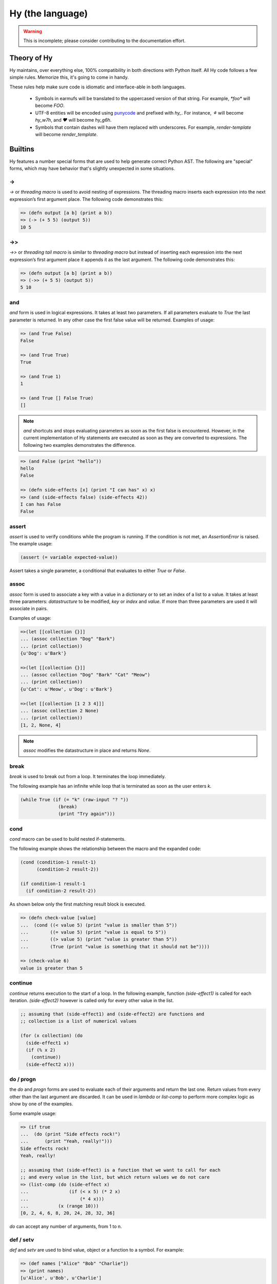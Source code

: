 =================
Hy (the language)
=================


.. warning::
    This is incomplete; please consider contributing to the documentation
    effort.


Theory of Hy
============

Hy maintains, over everything else, 100% compatibility in both directions
with Python itself. All Hy code follows a few simple rules. Memorize
this, it's going to come in handy.

These rules help make sure code is idiomatic and interface-able in both
languages.


  * Symbols in earmufs will be translated to the uppercased version of that
    string. For example, `*foo*` will become `FOO`.

  * UTF-8 entities will be encoded using
    `punycode <http://en.wikipedia.org/wiki/Punycode>`_ and prefixed with
    `hy_`. For instance, `⚘` will become `hy_w7h`, and `♥` will become
    `hy_g6h`.

  * Symbols that contain dashes will have them replaced with underscores. For
    example, `render-template` will become `render_template`.


Builtins
========

Hy features a number special forms that are used to help generate
correct Python AST. The following are "special" forms, which may have
behavior that's slightly unexpected in some situations.

->
--

`->` or `threading macro` is used to avoid nesting of expressions. The threading
macro inserts each expression into the next expression’s first argument place.
The following code demonstrates this:

.. code-block:: clj

    => (defn output [a b] (print a b))
    => (-> (+ 5 5) (output 5))
    10 5


->>
---

`->>` or `threading tail macro` is similar to `threading macro` but instead of
inserting each expression into the next expression’s first argument place it
appends it as the last argument. The following code demonstrates this:

.. code-block:: clj

    => (defn output [a b] (print a b))
    => (->> (+ 5 5) (output 5))
    5 10


and
---

`and` form is used in logical expressions. It takes at least two parameters. If
all parameters evaluate to `True` the last parameter is returned. In any other
case the first false value will be returned. Examples of usage:

.. code-block:: clj

    => (and True False)
    False

    => (and True True)
    True

    => (and True 1)
    1

    => (and True [] False True)
    []

.. note:: `and` shortcuts and stops evaluating parameters as soon as the first
          false is encountered. However, in the current implementation of Hy
          statements are executed as soon as they are converted to expressions.
          The following two examples demonstrates the difference.

.. code-block:: clj

    => (and False (print "hello"))
    hello
    False

    => (defn side-effects [x] (print "I can has" x) x)
    => (and (side-effects false) (side-effects 42))
    I can has False
    False


assert
------

`assert` is used to verify conditions while the program is running. If the 
condition is not met, an `AssertionError` is raised. The example usage:

.. code-block:: clj

    (assert (= variable expected-value))

Assert takes a single parameter, a conditional that evaluates to either `True`
or `False`.


assoc
-----

`assoc` form is used to associate a key with a value in a dictionary or to set
an index of a list to a value. It takes at least three parameters: `datastructure` 
to be modified, `key` or `index`  and `value`. If more than three parameters are
used it will associate in pairs.

Examples of usage:

.. code-block:: clj

  =>(let [[collection {}]]
  ... (assoc collection "Dog" "Bark")
  ... (print collection))
  {u'Dog': u'Bark'}

  =>(let [[collection {}]]
  ... (assoc collection "Dog" "Bark" "Cat" "Meow")
  ... (print collection))
  {u'Cat': u'Meow', u'Dog': u'Bark'}

  =>(let [[collection [1 2 3 4]]]
  ... (assoc collection 2 None)
  ... (print collection))
  [1, 2, None, 4]

.. note:: `assoc` modifies the datastructure in place and returns `None`.


break
-----

`break` is used to break out from a loop. It terminates the loop immediately.

The following example has an infinite while loop that is terminated as soon as
the user enters `k`.

.. code-block:: clj

    (while True (if (= "k" (raw-input "? ")) 
                  (break) 
                  (print "Try again")))


cond
----

`cond` macro can be used to build nested if-statements.

The following example shows the relationship between the macro and the expanded
code:

.. code-block:: clj

    (cond (condition-1 result-1)
          (condition-2 result-2))

    (if condition-1 result-1
      (if condition-2 result-2))

As shown below only the first matching result block is executed.

.. code-block:: clj

    => (defn check-value [value]
    ...  (cond ((< value 5) (print "value is smaller than 5"))
    ...        ((= value 5) (print "value is equal to 5"))
    ...        ((> value 5) (print "value is greater than 5"))
    ...	       (True (print "value is something that it should not be"))))
 
    => (check-value 6)
    value is greater than 5


continue
--------

`continue` returns execution to the start of a loop. In the following example,
function `(side-effect1)` is called for each iteration. `(side-effect2)` 
however is called only for every other value in the list.

.. code-block:: clj

    ;; assuming that (side-effect1) and (side-effect2) are functions and
    ;; collection is a list of numerical values

    (for (x collection) (do
      (side-effect1 x)
      (if (% x 2)
        (continue))
      (side-effect2 x)))


do / progn
----------

the `do` and `progn` forms are used to evaluate each of their arguments and
return the last one. Return values from every other than the last argument are
discarded. It can be used in `lambda` or `list-comp` to perform more complex
logic as show by one of the examples.

Some example usage:

.. code-block:: clj

    => (if true
    ...  (do (print "Side effects rock!")
    ...      (print "Yeah, really!")))
    Side effects rock!
    Yeah, really!

    ;; assuming that (side-effect) is a function that we want to call for each
    ;; and every value in the list, but which return values we do not care
    => (list-comp (do (side-effect x) 
    ...               (if (< x 5) (* 2 x) 
    ...                   (* 4 x))) 
    ...           (x (range 10)))
    [0, 2, 4, 6, 8, 20, 24, 28, 32, 36]

`do` can accept any number of arguments, from 1 to n.


def / setv
-----------------

`def` and `setv` are used to bind value, object or a function to a symbol. For
example:

.. code-block:: clj

    => (def names ["Alice" "Bob" "Charlie"])
    => (print names)
    [u'Alice', u'Bob', u'Charlie']

    => (setv counter (fn [collection item] (.count collection item)))
    => (counter [1 2 3 4 5 2 3] 2)
    2


defclass
--------

new classes are declared with `defclass`. It can takes two optional parameters:
a vector defining a possible super classes and another vector containing
attributes of the new class as two item vectors.

.. code-block:: clj

    (defclass class-name [super-class-1 super-class-2]
      [[attribute value]])

Both values and functions can be bound on the new class as shown by the example
below:

.. code-block:: clj

    => (defclass Cat []
    ...  [[age None]
    ...   [colour "white"]
    ...   [speak (fn [self] (print "Meow"))]])

    => (def spot (Cat))
    => (setv spot.colour "Black")
    'Black'
    => (.speak spot)
    Meow


defn / defun
------------

`defn` and `defun` macros are used to define functions. They take three
parameters: `name` of the function to define, vector of `parameters` and the
`body` of the function:

.. code-block:: clj

    (defn name [params] body)

Parameters may have following keywords in front of them:

&optional
    parameter is optional. The parameter can be given as a two item list, where
    the first element is parameter name and the second is the default value. The
    parameter can be also given as a single item, in which case the default
    value is None.

    .. code-block:: clj

        => (defn total-value [value &optional [value-added-tax 10]]
        ...  (+ (/ (* value value-added-tax) 100) value))

	=> (total-value 100)
        110.0

    	=> (total-value 100 1)
	101.0

&key
    

&kwargs
    parameter will contain 0 or more keyword arguments.

    The following code examples defines a function that will print all keyword
    arguments and their values.

    .. code-block:: clj

        => (defn print-parameters [&kwargs kwargs]
        ...    (for [(, k v) (.items kwargs)] (print k v)))

        => (kwapply (print-parameters) {"parameter-1" 1 "parameter-2" 2})
        parameter-2 2
        parameter-1 1

&rest
    parameter will contain 0 or more positional arguments. No other positional
    arguments may be specified after this one.

    The following code example defines a function that can be given 0 to n
    numerical parameters. It then sums every odd number and substracts
    every even number.

    .. code-block:: clj

        => (defn zig-zag-sum [&rest numbers]
             (let [[odd-numbers (list-comp x [x numbers] (odd? x))]
	           [even-numbers (list-comp x [x numbers] (even? x))]]
               (- (sum odd-numbers) (sum even-numbers))))

        => (zig-zag-sum)
        0
        => (zig-zag-sum 3 9 4)
        8
        => (zig-zag-sum 1 2 3 4 5 6)
        -3

defmacro
--------

`defmacro` is used to define macros. The general format is
`(defmacro [parameters] expr)`.

Following example defines a macro that can be used to swap order of elements in
code, allowing the user to write code in infix notation, where operator is in
between the operands.

.. code-block:: clj

  => (defmacro infix [code]
  ...  (quasiquote (
  ...    (unquote (get code 1))
  ...    (unquote (get code 0))
  ...    (unquote (get code 2)))))

  => (infix (1 + 1))
  2

eval
----


eval-and-compile
----------------


eval-when-compile
-----------------


first / car
-----------

`first` and `car` are macros for accessing the first element of a collection:

.. code-block:: clj

    => (first (range 10))
    0


for
-------

`for` is used to call a function for each element in a list or vector.
Results are discarded and None is returned instead. Example code iterates over
collection and calls side-effect to each element in the collection:

.. code-block:: clj

    ;; assuming that (side-effect) is a function that takes a single parameter
    (for [[element collection]] (side-effect element))

    ;; foreach can have an optional else block
    (for [[element collection]] (side-effect element)
         (else (side-effect-2)))

The optional `else` block is executed only if the `for` loop terminates
normally. If the execution is halted with `break`, the `else` does not execute.

.. code-block:: clj

    => (for [[element [1 2 3]]] (if (< element 3)
    ...                             (print element) 
    ...                             (break))
    ...    (else (print "loop finished")))
    1
    2

    => (for [[element [1 2 3]]] (if (< element 4)
    ...                             (print element)
    ...                             (break))
    ...    (else (print "loop finished")))
    1
    2
    3
    loop finished


get
---

`get` form is used to access single elements in lists and dictionaries. `get`
takes two parameters, the `datastructure` and the `index` or `key` of the item.
It will then return the corresponding value from the dictionary or the list. 
Example usages:

.. code-block:: clj

   => (let [[animals {"dog" "bark" "cat" "meow"}]
   ...      [numbers ["zero" "one" "two" "three"]]]
   ...  (print (get animals "dog"))
   ...  (print (get numbers 2)))
   bark
   two

.. note:: `get` raises a KeyError if a dictionary is queried for a non-existing
          key.

.. note:: `get` raises an IndexError if a list is queried for an index that is
          out of bounds.


global
------

`global` can be used to mark a symbol as global. This allows the programmer to
assign a value to a global symbol. Reading a global symbol does not require the
`global` keyword, just the assigning does.

Following example shows how global `a` is assigned a value in a function and later
on printed on another function. Without the `global` keyword, the second function
would thrown a `NameError`.

.. code-block:: clj

    (defn set-a [value]
      (global a)
      (setv a value))

    (defn print-a []
      (print a))

    (set-a 5)
    (print-a)

if
--

the `if` form is used to conditionally select code to be executed. It has to
contain the condition block and the block to be executed if the condition
evaluates `True`. Optionally it may contain a block that is executed in case
the evaluation of the condition is `False`.

Example usage:

.. code-block:: clj

    (if (money-left? account)
      (print "lets go shopping")
      (print "lets go and work"))

Truth values of Python objects are respected. Values `None`, `False`, zero of
any numeric type, empty sequence and empty dictionary are considered `False`.
Everything else is considered `True`.


import
------

`import` is used to import modules, like in Python. There are several forms
of import you can use.

.. code-block:: clj

    ;; Imports each of these modules
    ;;
    ;; Python:
    ;; import sys
    ;; import os.path
    (import sys os.path)

    ;; Import from a module
    ;;
    ;; Python: from os.path import exists, isdir, isfile
    (import [os.path [exists isdir isfile]])

    ;; Import with an alias
    ;;
    ;; Python: import sys as systest
    (import [sys :as systest])

    ;; You can list as many imports as you like of different types.
    (import [tests.resources [kwtest function-with-a-dash]]
            [os.path [exists isdir isfile]]
            [sys :as systest])


kwapply
-------

`kwapply` can be used to supply keyword arguments to a function.

For example:

.. code-block:: clj

    => (defn rent-car [&kwargs kwargs]
    ...  (cond ((in :brand kwargs) (print "brand:" (:brand kwargs)))
    ...        ((in :model kwargs) (print "model:" (:model kwargs)))))

    => (kwapply (rent-car) {:model "T-Model"})
    model: T-Model

    => (defn total-purchase [price amount &optional [fees 1.05] [vat 1.1]] 
    ...  (* price amount fees vat))

    => (total-purchase 10 15)
    173.25

    => (kwapply (total-purchase 10 15) {"vat" 1.05})
    165.375


lambda / fn
-----------

`lambda` and `fn` can be used to define an anonymous function. The parameters are
similar to `defn`: first parameter is vector of parameters and the rest is the
body of the function. lambda returns a new function. In the example an anonymous
function is defined and passed to another function for filtering output.

.. code-block:: clj

    => (def people [{:name "Alice" :age 20}
    ...             {:name "Bob" :age 25}
    ...             {:name "Charlie" :age 50}
    ...             {:name "Dave" :age 5}])

    => (defn display-people [people filter]
    ...  (foreach [person people] (if (filter person) (print (:name person)))))

    => (display-people people (fn [person] (< (:age person) 25)))
    Alice
    Dave


let
---

`let` is used to create lexically scoped variables. They are created at the
beginning of `let` form and cease to exist after the form. The following
example showcases this behaviour:

.. code-block:: clj

    => (let [[x 5]] (print x) 
    ...  (let [[x 6]] (print x)) 
    ...  (print x))
    5
    6
    5

`let` macro takes two parameters: a vector defining `variables` and `body`,
which is being executed. `variables` is a vector where each element is either
a single variable or a vector defining a variable value pair. In case of a
single variable, it is assigned value None, otherwise the supplied value is
used.

.. code-block:: clj

    => (let [x [y 5]] (print x y))
    None 5


list-comp
---------

`list-comp` performs list comprehensions. It takes two or three parameters.
The first parameter is the expression controlling the return value, while
the second is used to select items from a list. The third and optional
parameter can be used to filter out some of the items in the list based on a 
conditional expression. Some examples:

.. code-block:: clj

    => (def collection (range 10))
    => (list-comp x [x collection])
    [0, 1, 2, 3, 4, 5, 6, 7, 8, 9]

    => (list-comp (* x 2) [x collection])
    [0, 2, 4, 6, 8, 10, 12, 14, 16, 18]

    => (list-comp (* x 2) [x collection] (< x 5))
    [0, 2, 4, 6, 8]


not
---

`not` form is used in logical expressions. It takes a single parameter and
returns a reversed truth value. If `True` is given as a parameter, `False`
will be returned and vice-versa. Examples for usage:

.. code-block:: clj

    => (not True)
    False

    => (not False)
    True

    => (not None)
    True


or
--

`or` form is used in logical expressions. It takes at least two parameters. It
will return the first non-false parameter. If no such value exist, the last
parameter will be returned.

.. code-block:: clj

    => (or True False)
    True

    => (and False False)
    False

    => (and False 1 True False)
    1

.. note:: `or` shortcuts and stops evaluating parameters as soon as the first
          true is encountered. However, in the current implementation of Hy
          statements are executed as soon as they are converted to expressions.
          The following two examples demonstrates the difference.

.. code-block:: clj

    => (or True (print "hello"))
    hello
    True

    => (defn side-effects [x] (print "I can has" x) x)
    => (or (side-effects 42) (side-effects False))
    I can has 42
    42


print
-----

the `print` form is used to output on screen. Example usage:

.. code-block:: clj

    (print "Hello world!")

.. note:: `print` always returns None


require
-------

`require` is used to import macros from a given module. It takes at least one
parameter specifying the module which macros should be imported. Multiple
modules can be imported with a single `require`.

The following example will import macros from `module-1` and `module-2`:

.. code-block:: clj

    (require module-1 module-2)


rest / cdr
----------

`rest` and `cdr` return the collection passed as an argument without the first
element:

.. code-block:: clj

    => (rest (range 10))
    [1, 2, 3, 4, 5, 6, 7, 8, 9]


slice
-----

`slice` can be used to take a subset of a list and create a new list from it.
The form takes at least one parameter specifying the list to slice. Two
optional parameters can be used to give the start and end position of the
subset. If they are not supplied, default value of None will be used instead.
Third optional parameter is used to control step between the elements.

`slice` follows the same rules as the Python counterpart. Negative indecies are
counted starting from the end of the list.
Some examples of
usage:

.. code-block:: clj

    => (def collection (range 10))

    => (slice collection)
    [0, 1, 2, 3, 4, 5, 6, 7, 8, 9]

    => (slice collection 5)
    [5, 6, 7, 8, 9]

    => (slice collection 2 8)
    [2, 3, 4, 5, 6, 7]

    => (slice collection 2 8 2)
    [2, 4, 6]

    => (slice collection -4 -2)
    [6, 7]


throw / raise
-------------

the `throw` or `raise` forms can be used to raise an Exception at runtime.


Example usage

.. code-block:: clj

    (throw)
    ; re-rase the last exception
    
    (throw IOError)
    ; Throw an IOError
    
    (throw (IOError "foobar"))
    ; Throw an IOError("foobar")


`throw` can acccept a single argument (an `Exception` class or instance), or
no arguments to re-raise the last Exception.


try
---

the `try` form is used to start a `try` / `catch` block. The form is used
as follows

.. code-block:: clj

    (try
        (error-prone-function)
        (catch [e ZeroDivisionError] (print "Division by zero"))
        (else (print "no errors"))
        (finally (print "all done")))

`try` must contain at least one `catch` block, and may optionally have an
`else` or `finally` block. If an error is raised with a matching catch
block during execution of `error-prone-function` then that catch block will
be executed. If no errors are raised the `else` block is executed. Regardless
if an error was raised or not, the `finally` block is executed as last.


unless
------

`unless` macro is a shorthand for writing a if-statement that checks if the
given conditional is False. The following shows how the macro expands into code.

.. code-block:: clj

    (unless conditional statement)

    (if conditional 
      None 
      (do statement))

when
----

`when` is similar to `unless`, except it tests when the given conditional is
True. It is not possible to have an `else` block in `when` macro. The following
shows how the macro is expanded into code.

.. code-block:: clj

    (when conditional statement)

    (if conditional (do statement))

while
-----

`while` form is used to execute a single or more blocks as long as a condition
is being met.

The following example will output "hello world!" on screen indefinetely:

.. code-block:: clj

    (while True (print "hello world!"))


with
----

`with` is used to wrap execution of a block with a context manager. The context
manager can then set up the local system and tear it down in a controlled
manner. Typical example of using `with` is processing files. `with`  can bind
context to an argument or ignore it completely, as shown below:

.. code-block:: clj

    (with [[arg (expr)]] block)

    (with [[(expr)]] block)

    (with [[arg (expr)] [(expr)]] block)

The following example will open file `NEWS` and print its content on screen. The
file is automatically closed after it has been processed.

.. code-block:: clj

    (with [[f (open "NEWS")]] (print (.read f)))


with-decorator
--------------

`with-decorator` is used to wrap a function with another. The function performing
decoration should accept a single value, the function being decorated and return
a new function. `with-decorator` takes two parameters, the function performing
decoration and the function being decorated.

In the following example, `inc-decorator` is used to decorate function `addition`
with a function that takes two parameters and calls the decorated function with
values that are incremented by 1. When decorated `addition` is called with values
1 and 1, the end result will be 4 (1+1 + 1+1).

.. code-block:: clj

    => (defn inc-decorator [func] 
    ...  (fn [value-1 value-2] (func (+ value-1 1) (+ value-2 1))))
    => (with-decorator inc-decorator (defn addition [a b] (+ a b)))
    => (addition 1 1)
    4


yield
-----

`yield` is used to create a generator object, that returns 1 or more values.
The generator is iterable and therefore can be used in loops, list
comprehensions and other similar constructs.

Especially the second example shows how generators can be used to generate
infinite series without consuming infinite amount of memory.

.. code-block:: clj

    => (defn multiply [bases coefficients]
    ...  (foreach [(, base coefficient) (zip bases coefficients)]
    ...   (yield (* base coefficient))))

    => (multiply (range 5) (range 5))
    <generator object multiply at 0x978d8ec>

    => (list-comp value [value (multiply (range 10) (range 10))])
    [0, 1, 4, 9, 16, 25, 36, 49, 64, 81]

    => (import random)
    => (defn random-numbers [low high]
    ...  (while True (yield (.randint random low high))))
    => (list-comp x [x (take 15 (random-numbers 1 50))])])
    [7, 41, 6, 22, 32, 17, 5, 38, 18, 38, 17, 14, 23, 23, 19]
